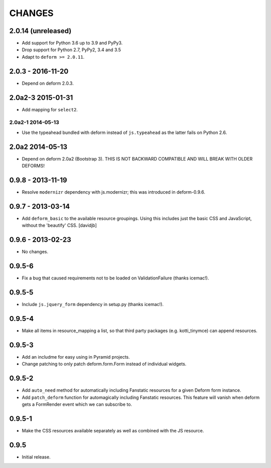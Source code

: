 CHANGES
=======

2.0.14 (unreleased)
-------------------

- Add support for Python 3.6 up to 3.9 and PyPy3.

- Drop support for Python 2.7, PyPy2, 3.4 and 3.5

- Adapt to ``deform >= 2.0.11``.


2.0.3 - 2016-11-20
------------------

- Depend on deform 2.0.3.

2.0a2-3 2015-01-31
------------------

- Add mapping for ``select2``.

------------------
2.0a2-1 2014-05-13
------------------

- Use the typeahead bundled with deform instead of ``js.typeahead`` as the
  latter fails on Python 2.6.

2.0a2 2014-05-13
----------------

- Depend on deform 2.0a2 (Bootstrap 3).
  THIS IS NOT BACKWARD COMPATIBLE AND WILL BREAK WITH OLDER DEFORMS!

0.9.8 - 2013-11-19
------------------

- Resolve ``modernizr`` dependency with js.modernizr; this was introduced
  in deform-0.9.6.

0.9.7 - 2013-03-14
------------------

- Add ``deform_basic`` to the available resource groupings. Using this
  includes just the basic CSS and JavaScript, without the 'beautify' CSS.
  [davidjb]

0.9.6 - 2013-02-23
------------------

- No changes.

0.9.5-6
-------

- Fix a bug that caused requirements not to be loaded on ValidationFailure
  (thanks icemac!).

0.9.5-5
-------

- Include ``js.jquery_form`` dependency in setup.py (thanks icemac!).

0.9.5-4
-------

- Make all items in resource_mapping a list, so that third party
  packages (e.g. kotti_tinymce) can append resources.

0.9.5-3
-------

- Add an includme for easy using in Pyramid projects.

- Change patching to only patch deform.form.Form instead of individual
  widgets.

0.9.5-2
-------

- Add ``auto_need`` method for automatically including Fanstatic resources
  for a given Deform form instance.

- Add ``patch_deform`` function for automagically including Fanstatic
  resources.  This feature will vanish when deform gets a FormRender
  event which we can subscribe to.

0.9.5-1
-------

- Make the CSS resources available separately as well as combined with
  the JS resource.

0.9.5
-----

- Initial release.

